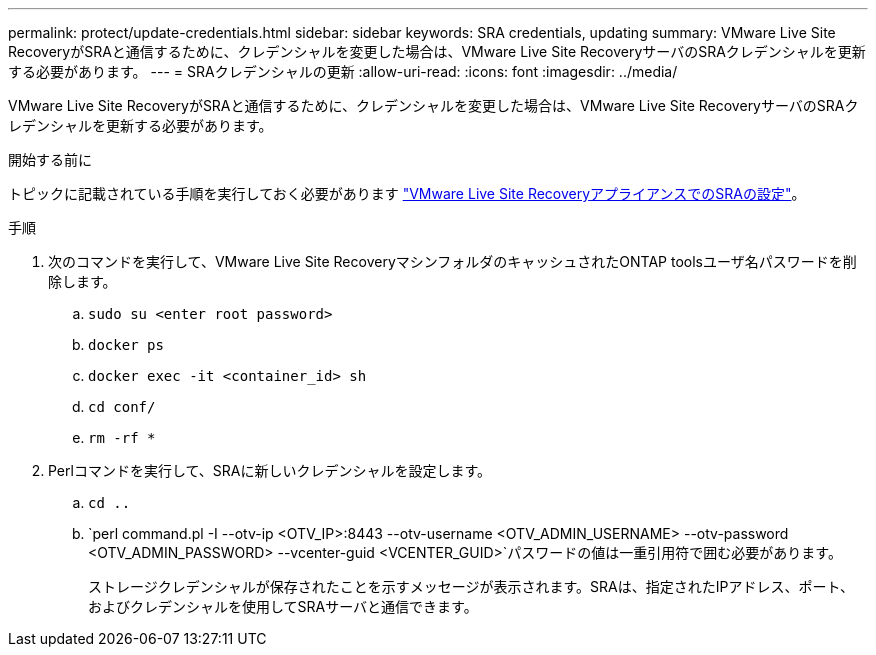 ---
permalink: protect/update-credentials.html 
sidebar: sidebar 
keywords: SRA credentials, updating 
summary: VMware Live Site RecoveryがSRAと通信するために、クレデンシャルを変更した場合は、VMware Live Site RecoveryサーバのSRAクレデンシャルを更新する必要があります。 
---
= SRAクレデンシャルの更新
:allow-uri-read: 
:icons: font
:imagesdir: ../media/


[role="lead"]
VMware Live Site RecoveryがSRAと通信するために、クレデンシャルを変更した場合は、VMware Live Site RecoveryサーバのSRAクレデンシャルを更新する必要があります。

.開始する前に
トピックに記載されている手順を実行しておく必要があります link:../protect/configure-on-srm-appliance.html["VMware Live Site RecoveryアプライアンスでのSRAの設定"]。

.手順
. 次のコマンドを実行して、VMware Live Site RecoveryマシンフォルダのキャッシュされたONTAP toolsユーザ名パスワードを削除します。
+
.. `sudo su <enter root password>`
.. `docker ps`
.. `docker exec -it <container_id> sh`
.. `cd conf/`
.. `rm -rf *`


. Perlコマンドを実行して、SRAに新しいクレデンシャルを設定します。
+
.. `cd ..`
.. `perl command.pl -I --otv-ip <OTV_IP>:8443 --otv-username <OTV_ADMIN_USERNAME> --otv-password <OTV_ADMIN_PASSWORD> --vcenter-guid <VCENTER_GUID>`パスワードの値は一重引用符で囲む必要があります。
+
ストレージクレデンシャルが保存されたことを示すメッセージが表示されます。SRAは、指定されたIPアドレス、ポート、およびクレデンシャルを使用してSRAサーバと通信できます。




